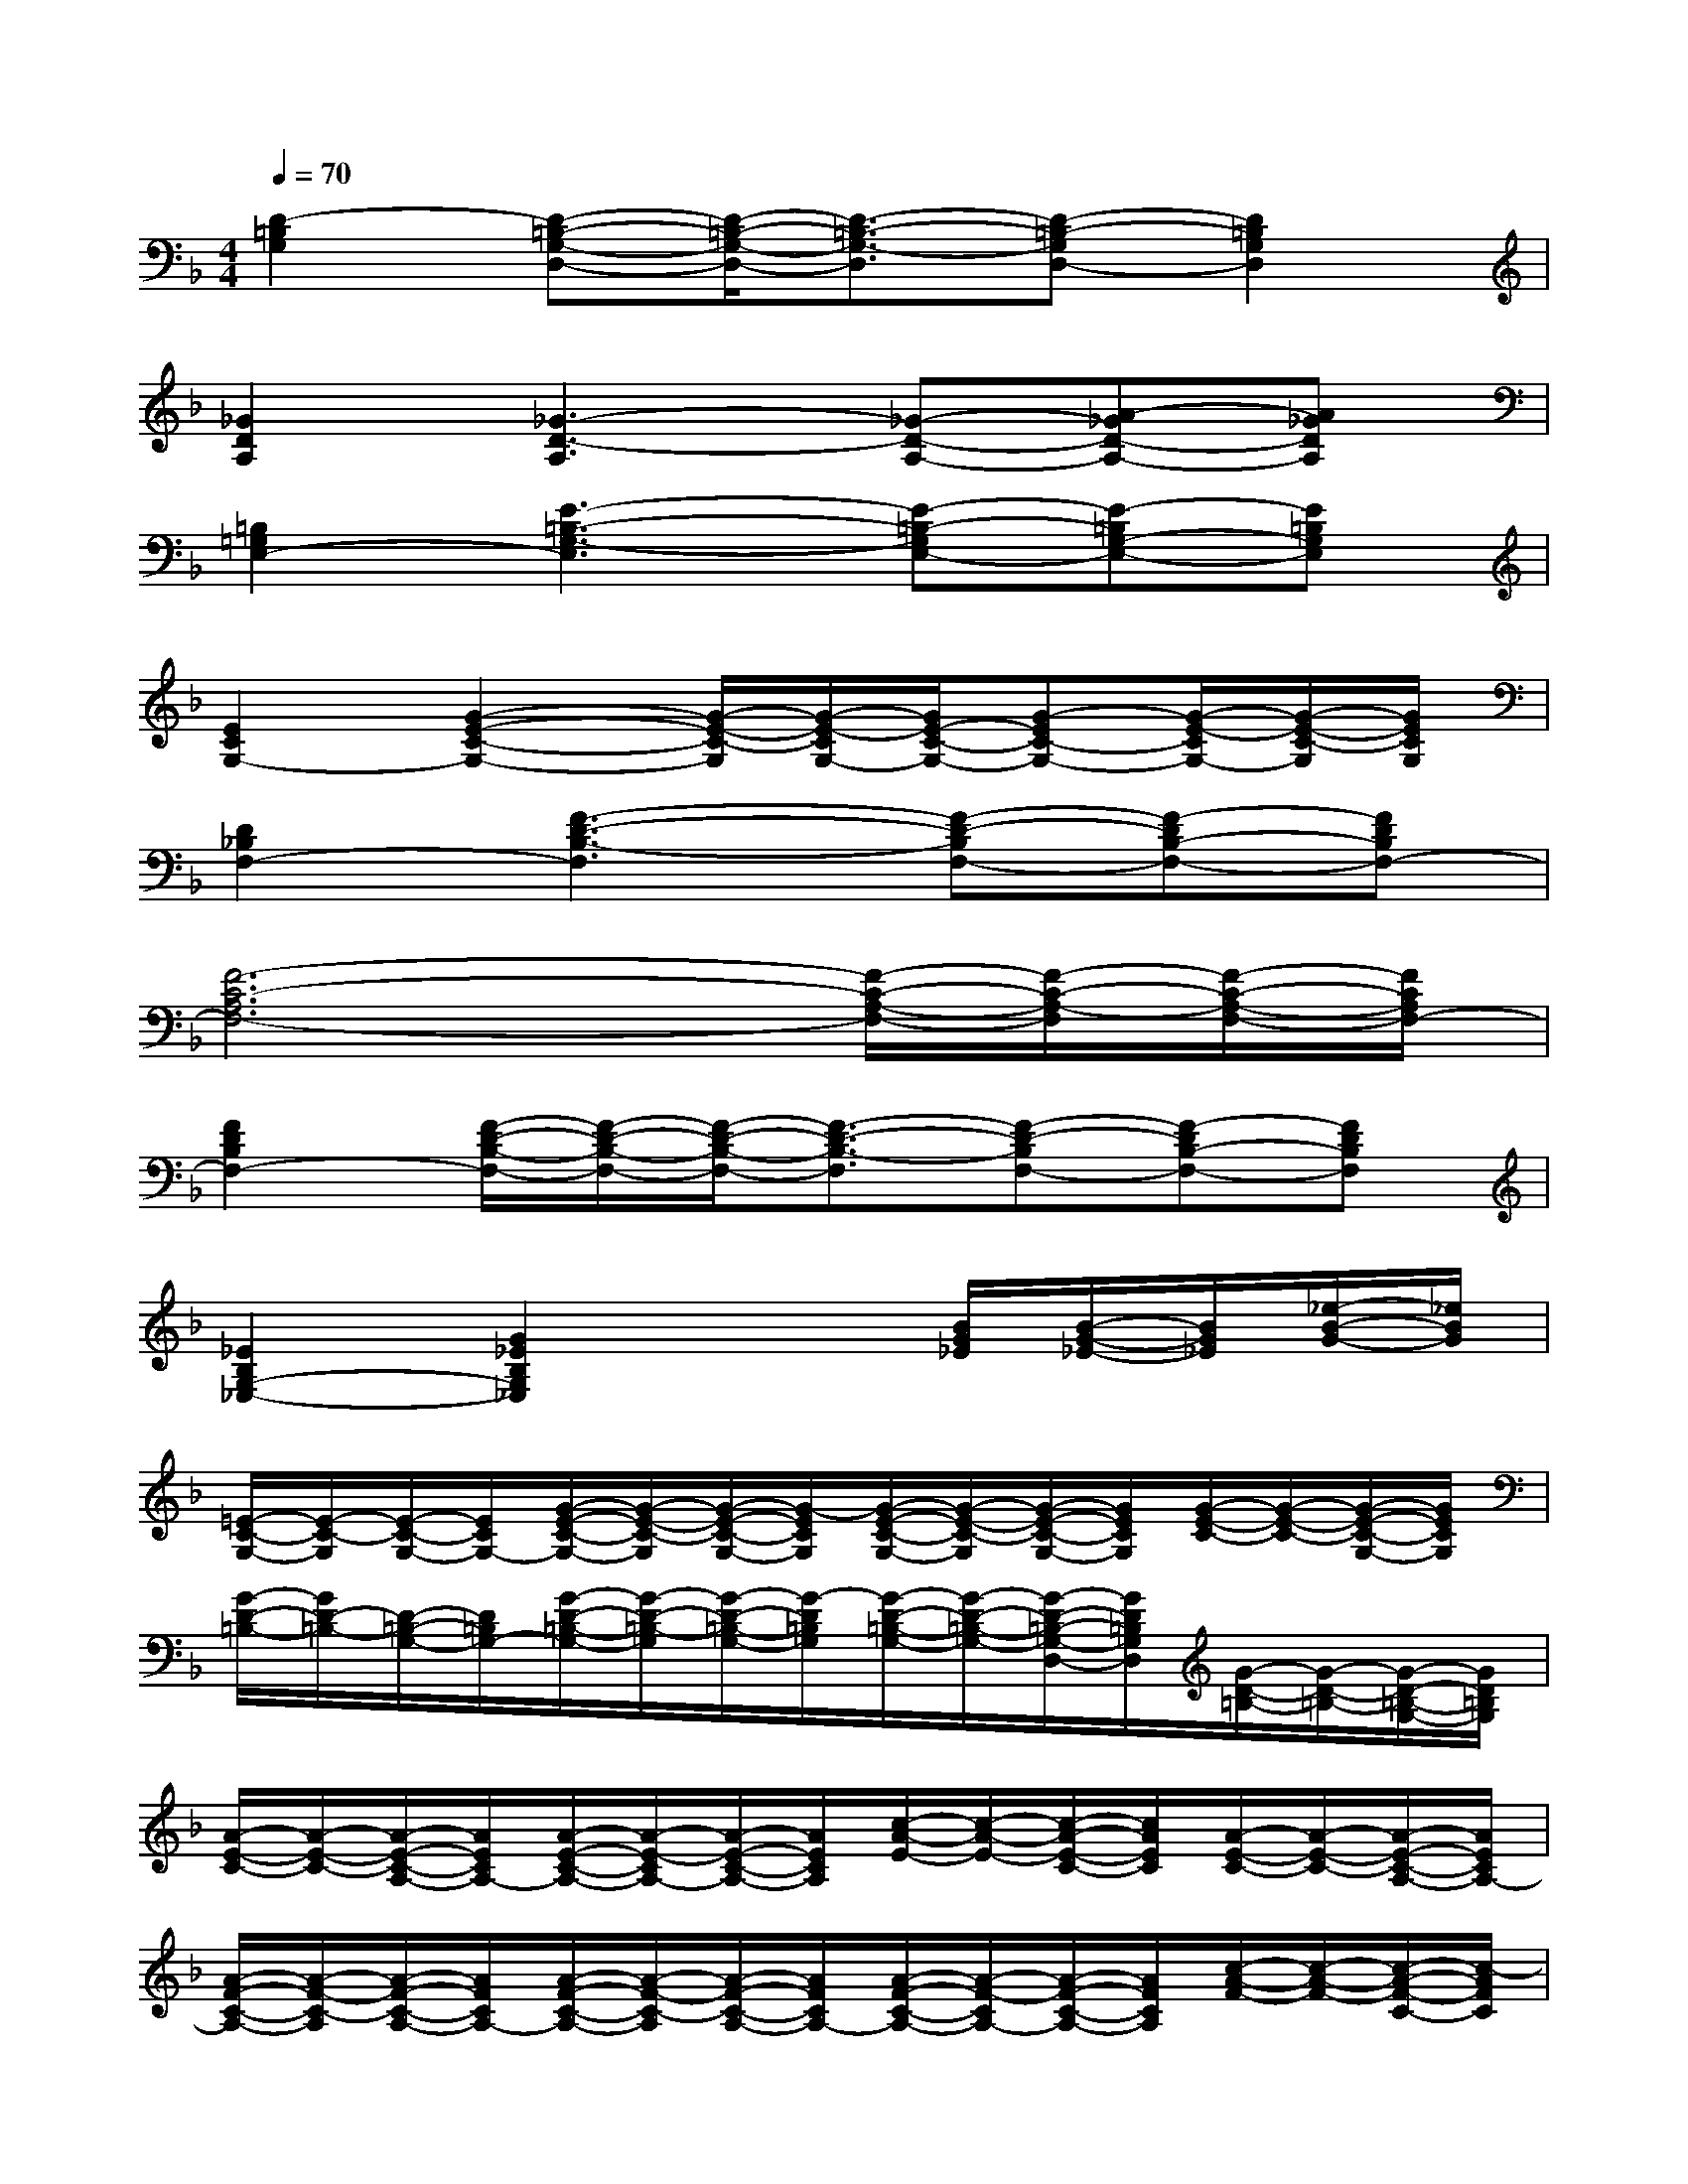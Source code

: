 X:1
T:
M:4/4
L:1/8
Q:1/4=70
K:F%1flats
V:1
[D2-=B,2G,2][D-=B,-G,-D,-][D/2-=B,/2-G,/2-D,/2-][D3/2-=B,3/2-G,3/2-D,3/2][D-=B,-G,D,-][D2=B,2G,2D,2]|
[_G2D2A,2][_G3-D3-A,3][_G-D-A,-][A-_GD-A,-][A_GDA,]|
[=B,2=G,2E,2-][E3-=B,3-G,3-E,3][E-=B,-G,E,-][E-=B,G,-E,-][E=B,G,E,]|
[E2C2G,2-][G2-E2-C2-G,2-][G/2-E/2-C/2-G,/2][G/2-E/2-C/2G,/2-][G/2E/2-C/2-G,/2-][G-EC-G,-][G/2-E/2-C/2G,/2-][G/2-E/2-C/2-G,/2][G/2E/2C/2G,/2]|
[D2_B,2F,2-][F3-D3-B,3-F,3][F-D-B,F,-][F-DB,-F,-][FDB,F,-]|
[F6-C6-A,6F,6-][F/2-C/2-A,/2-F,/2-][F/2-C/2-A,/2-F,/2][F/2-C/2-A,/2-F,/2-][F/2C/2A,/2F,/2-]|
[F2D2B,2F,2-][F/2-D/2-B,/2-F,/2-][F/2-D/2-B,/2-F,/2-][F/2-D/2-B,/2-F,/2-][F3/2-D3/2-B,3/2-F,3/2][F-D-B,F,-][F-DB,-F,-][FDB,F,]|
[_E2B,2G,2-_E,2-][G2_E2B,2G,2_E,2]x3/2[B/2G/2_E/2][B/2-G/2-_E/2-][B/2G/2_E/2][_e/2-B/2-G/2-][_e/2B/2G/2]|
[=E/2-C/2-G,/2-][E/2-C/2-G,/2][E/2-C/2-G,/2-][E/2C/2G,/2-][G/2-E/2-C/2-G,/2-][G/2-E/2-C/2-G,/2][G/2-E/2-C/2-G,/2-][G/2-E/2C/2G,/2][G/2-E/2-C/2-G,/2-][G/2-E/2-C/2-G,/2][G/2-E/2-C/2-G,/2-][G/2E/2C/2G,/2][G/2-E/2-C/2-][G/2-E/2-C/2-][G/2-E/2-C/2-G,/2-][G/2E/2C/2G,/2]|
[G/2-D/2-=B,/2-][G/2D/2-=B,/2-][D/2-=B,/2-G,/2-][D/2=B,/2G,/2-][G/2-D/2-=B,/2-G,/2-][G/2-D/2-=B,/2-G,/2][G/2-D/2-=B,/2-G,/2-][G/2-D/2=B,/2G,/2][G/2-D/2-=B,/2-G,/2-][G/2-D/2-=B,/2-G,/2-][G/2-D/2-=B,/2-G,/2-D,/2-][G/2D/2=B,/2G,/2D,/2][G/2-D/2-=B,/2-][G/2-D/2-=B,/2-][G/2-D/2-=B,/2-G,/2-][G/2D/2=B,/2G,/2]|
[A/2-E/2-C/2-][A/2-E/2-C/2-][A/2-E/2-C/2-A,/2-][A/2E/2C/2A,/2-][A/2-E/2-C/2-A,/2-][A/2-E/2-C/2A,/2-][A/2-E/2-C/2-A,/2-][A/2E/2C/2A,/2][c/2-A/2-E/2-][c/2-A/2-E/2-][c/2-A/2-E/2-C/2-][c/2A/2E/2C/2][A/2-E/2-C/2-][A/2-E/2-C/2-][A/2-E/2-C/2-A,/2-][A/2E/2C/2A,/2-]|
[A/2-F/2-C/2-A,/2-][A/2-F/2-C/2-A,/2][A/2-F/2-C/2-A,/2-][A/2F/2C/2A,/2-][A/2-F/2-C/2-A,/2-][A/2-F/2-C/2-A,/2][A/2-F/2-C/2-A,/2-][A/2F/2C/2A,/2-][A/2-F/2-C/2-A,/2-][A/2-F/2-C/2A,/2-][A/2-F/2-C/2-A,/2-][A/2F/2C/2A,/2][c/2-A/2-F/2-][c/2-A/2-F/2-][c/2-A/2-F/2-C/2-][c/2-A/2F/2C/2]|
[c/2-G/2-E/2-C/2-][c/2-G/2-E/2-C/2-][c/2-G/2-E/2-C/2-G,/2-][c/2-G/2E/2C/2G,/2-][c/2-G/2-E/2-C/2-G,/2-][c/2-G/2E/2-C/2-G,/2][c/2-E/2-C/2-G,/2-][c/2E/2C/2G,/2-][G/2-E/2-C/2-G,/2-][G/2-E/2-C/2G,/2-][G/2-E/2-C/2-G,/2-][G/2E/2C/2G,/2-][c/2-G/2-E/2-G,/2-][c/2-G/2-E/2-G,/2-][c/2-G/2-E/2-C/2-G,/2-][c/2G/2E/2C/2G,/2-]|
[G/2-D/2-=B,/2-G,/2-][G/2-D/2-=B,/2-G,/2][G/2-D/2-=B,/2-G,/2-][G/2D/2=B,/2G,/2][G/2-D/2-=B,/2-][G/2D/2-=B,/2-][D/2-=B,/2-G,/2-][D/2=B,/2G,/2][D/2-=B,/2-G,/2-][D/2-=B,/2-G,/2-][D/2-=B,/2-G,/2-D,/2-][D/2=B,/2G,/2D,/2][D/2-=B,/2-G,/2-][D/2-=B,/2-G,/2-][D/2-=B,/2-G,/2-D,/2-][D/2=B,/2G,/2D,/2]|
[A/2-E/2-C/2-][A/2-E/2-C/2-][A/2-E/2-C/2-A,/2-][A/2E/2C/2A,/2-][A/2-E/2-C/2-A,/2-][A/2-E/2-C/2-A,/2][A/2-E/2-C/2-A,/2-][A/2-E/2C/2A,/2][A/2-E/2-C/2-A,/2-][A/2-E/2-C/2-A,/2][A/2-E/2-C/2-A,/2-][A/2E/2C/2A,/2-][A/2-E/2-C/2-A,/2-][A/2-E/2-C/2A,/2-][A/2-E/2-C/2-A,/2-][A/2E/2C/2-A,/2-]|
[c/2-A/2-F/2-C/2-A,/2-][c/2-A/2-F/2-C/2A,/2-][c/2-A/2-F/2-C/2-A,/2-][c/2-A/2F/2C/2A,/2-][c/2-A/2-F/2-C/2-A,/2-][c/2-A/2-F/2-C/2-A,/2][c/2-A/2-F/2-C/2-A,/2-][c/2-A/2-F/2C/2A,/2-][c/2-A/2-F/2-C/2-A,/2-][c/2-A/2-F/2-C/2-A,/2][c/2-A/2-F/2-C/2-A,/2-][c/2-A/2F/2C/2A,/2][c/2-A/2-F/2-C/2-][c/2A/2F/2C/2-][c/2-A/2-F/2-C/2-][c/2A/2F/2C/2]